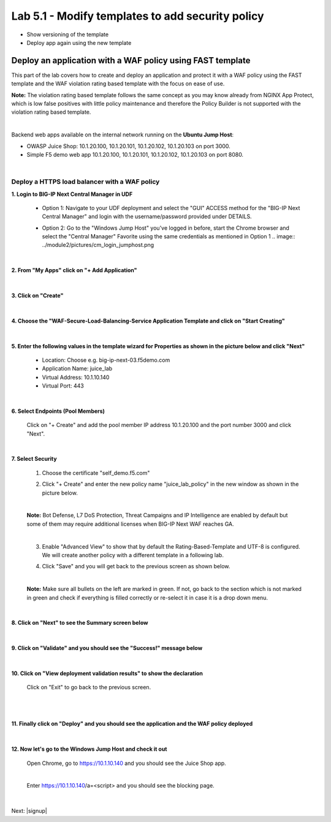 =============================
Lab 5.1 - Modify templates to add security policy
=============================

* Show versioning of the template
* Deploy app again using the new template


Deploy an application with a WAF policy using FAST template
###########################################################
This part of the lab covers how to create and deploy an application and protect it with a WAF policy using the FAST template and the WAF violation rating based template with the focus on ease of use.

**Note:** The violation rating based template follows the same concept as you may know already from NGINX App Protect, which is low false positives with little policy maintenance and therefore the Policy Builder is not supported with the violation rating based template.

|

Backend web apps available on the internal network running on the **Ubuntu Jump Host**:

* OWASP Juice Shop: 10.1.20.100, 10.1.20.101, 10.1.20.102, 10.1.20.103 on port 3000.
* Simple F5 demo web app 10.1.20.100, 10.1.20.101, 10.1.20.102, 10.1.20.103 on port 8080.

|

Deploy a HTTPS load balancer with a WAF policy
**********************************************

**1. Login to BIG-IP Next Central Manager in UDF**
 
 * Option 1: Navigate to your UDF deployment and select the "GUI" ACCESS method for the "BIG-IP Next Central Manager" and login with the username/password provided under DETAILS.
  
   .. image:: ../module2/pictures/cm_login.png 

 * Option 2: Go to the "Windows Jump Host" you've logged in before, start the Chrome browser and select the "Central Manager" Favorite using the same credentials as mentioned in Option 1
   .. image:: ../module2/pictures/cm_login_jumphost.png

|

**2. From "My Apps" click on "+ Add Application"**

 .. image:: ../module2/pictures/add-application.png

|

**3. Click on "Create"**

 .. image:: ../module2/pictures/create-application.png

|

**4. Choose the "WAF-Secure-Load-Balancing-Service Application Template and click on "Start Creating"**

 .. image:: ../module2/pictures/application_template.png

|

**5. Enter the following values in the template wizard for Properties as shown in the picture below and click "Next"**
   
 * Location: Choose e.g. big-ip-next-03.f5demo.com
 * Application Name: juice_lab
 * Virtual Address: 10.1.10.140
 * Virtual Port: 443 

 .. image:: ./pictures/create_application_properties.png
|

**6. Select Endpoints (Pool Members)**

 Click on "+ Create" and add the pool member IP address 10.1.20.100 and the port number 3000 and click "Next".

 .. image:: ./pictures/create_application_endpoints.png

|

**7. Select Security**

 1. Choose the certificate "self_demo.f5.com"

 .. image:: ./pictures/choose_cert.png

 2. Click "+ Create" and enter the new policy name "juice_lab_policy" in the new window as shown in the picture below.
   
 |

 .. image:: ./pictures/create_application_create_policy.png
    
 **Note:** Bot Defense, L7 DoS Protection, Threat Campaigns and IP Intelligence are enabled by default but some of them may require additional licenses when BIG-IP Next WAF reaches GA.

 |

 3. Enable "Advanced View" to show that by default the Rating-Based-Template and UTF-8 is configured. We will create another policy with a different template in a following lab.
   
 .. image:: ./pictures/policy_advanced_view.png

 4. Click "Save" and you will get back to the previous screen as shown below.

 |
   
 **Note:**  Make sure all bullets on the left are marked in green. If not, go back to the section which is not marked in green and check if everything is filled correctly or re-select it in case it is a drop down menu.

 .. image:: ./pictures/policy_created.png

|

**8. Click on "Next" to see the Summary screen below**
 
 .. image:: ./pictures/validate.png

|

**9. Click on "Validate" and you should see the "Success!" message below**

 .. image:: ./pictures/success.png
  
|

**10. Click on "View deployment validation results" to show the declaration**

 .. image:: ./pictures/declaration.png


 Click on "Exit" to go back to the previous screen.

 |

 .. image:: ./pictures/success1.png
  
|

**11. Finally click on "Deploy" and you should see the application and the WAF policy deployed**

 .. image:: ./pictures/successful_deployed.png
  
|

**12. Now let's go to the Windows Jump Host and check it out**
    
 Open Chrome, go to https://10.1.10.140 and you should see the Juice Shop app.

 .. image:: ./pictures/final_check.png

 |

 Enter https://10.1.10.140/a=<script> and you should see the blocking page.

 .. image:: ./pictures/block_check.png

|

.. add go to the dashboard and show the violation



Next: |signup|

.. |signup| raw:: html

            <a href="https://github.com/f5devcentral/f5-big-ip-next-waf-lab/blob/main/labs/module2/lab1.rst" target="_blank">Module 2: Signatures and Threat Campaigns Update</a>